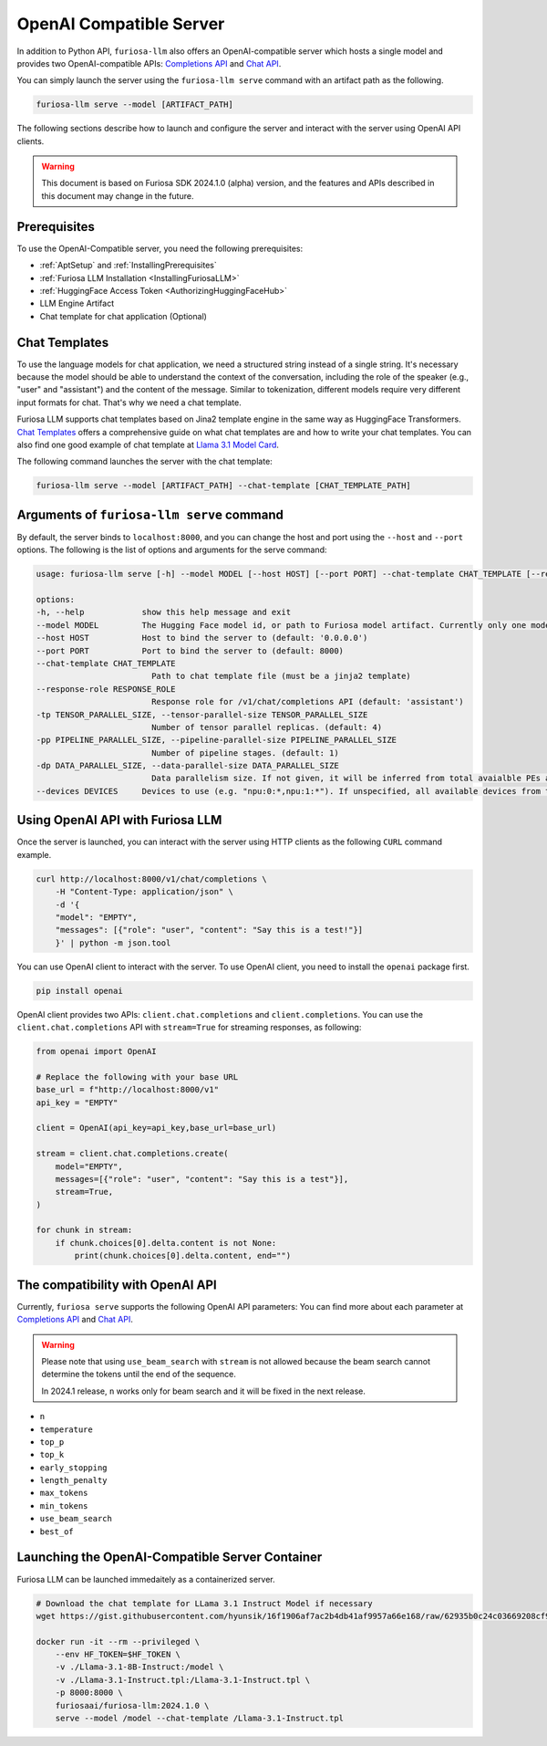 .. _OpenAIServer:

****************************************************
OpenAI Compatible Server
****************************************************

In addition to Python API, ``furiosa-llm`` also offers an OpenAI-compatible server
which hosts a single model and provides two OpenAI-compatible APIs:
`Completions API <https://platform.openai.com/docs/api-reference/completions>`_ and
`Chat API <https://platform.openai.com/docs/api-reference/chat>`_.

You can simply launch the server using the ``furiosa-llm serve`` command with an artifact path
as the following.

.. code-block::

    furiosa-llm serve --model [ARTIFACT_PATH]

The following sections describe how to launch and configure the server
and interact with the server using OpenAI API clients.

.. warning::

   This document is based on Furiosa SDK 2024.1.0 (alpha) version,
   and the features and APIs described in this document may change in the future.

Prerequisites
==================================================
To use the OpenAI-Compatible server, you need the following prerequisites:

* :ref:`AptSetup` and :ref:`InstallingPrerequisites`
* :ref:`Furiosa LLM Installation <InstallingFuriosaLLM>`
* :ref:`HuggingFace Access Token <AuthorizingHuggingFaceHub>`
* LLM Engine Artifact
* Chat template for chat application (Optional)


Chat Templates
================================================
To use the language models for chat application, we need a structured string instead of a single string.
It's necessary because the model should be able to understand the context of the conversation,
including the role of the speaker (e.g., "user" and "assistant") and the content of the message.
Similar to tokenization, different models require very different input formats for chat.
That's why we need a chat template.

Furiosa LLM supports chat templates based on Jina2 template engine in the same way as HuggingFace Transformers.
`Chat Templates <https://huggingface.co/docs/transformers/en/chat_templating>`_ offers
a comprehensive guide on what chat templates are and how to write your chat templates.
You can also find one good example of chat template at `Llama 3.1 Model Card <https://www.llama.com/docs/model-cards-and-prompt-formats/llama3_1/>`_.

The following command launches the server with the chat template:

.. code-block::

    furiosa-llm serve --model [ARTIFACT_PATH] --chat-template [CHAT_TEMPLATE_PATH]


Arguments of ``furiosa-llm serve`` command
================================================
By default, the server binds to ``localhost:8000``, and
you can change the host and port using the ``--host`` and ``--port`` options.
The following is the list of options and arguments for the serve command:

.. code-block::

    usage: furiosa-llm serve [-h] --model MODEL [--host HOST] [--port PORT] --chat-template CHAT_TEMPLATE [--response-role RESPONSE_ROLE] [-tp TENSOR_PARALLEL_SIZE] [-pp PIPELINE_PARALLEL_SIZE] [-dp DATA_PARALLEL_SIZE] [--devices DEVICES]

    options:
    -h, --help            show this help message and exit
    --model MODEL         The Hugging Face model id, or path to Furiosa model artifact. Currently only one model is supported per server.
    --host HOST           Host to bind the server to (default: '0.0.0.0')
    --port PORT           Port to bind the server to (default: 8000)
    --chat-template CHAT_TEMPLATE
                            Path to chat template file (must be a jinja2 template)
    --response-role RESPONSE_ROLE
                            Response role for /v1/chat/completions API (default: 'assistant')
    -tp TENSOR_PARALLEL_SIZE, --tensor-parallel-size TENSOR_PARALLEL_SIZE
                            Number of tensor parallel replicas. (default: 4)
    -pp PIPELINE_PARALLEL_SIZE, --pipeline-parallel-size PIPELINE_PARALLEL_SIZE
                            Number of pipeline stages. (default: 1)
    -dp DATA_PARALLEL_SIZE, --data-parallel-size DATA_PARALLEL_SIZE
                            Data parallelism size. If not given, it will be inferred from total avaialble PEs and other parallelism degrees.
    --devices DEVICES     Devices to use (e.g. "npu:0:*,npu:1:*"). If unspecified, all available devices from the host will be used.


Using OpenAI API with Furiosa LLM
=====================================================
Once the server is launched, you can interact with the server using HTTP clients
as the following ``CURL`` command example.

.. code-block:: sh

    curl http://localhost:8000/v1/chat/completions \
        -H "Content-Type: application/json" \
        -d '{
        "model": "EMPTY",
        "messages": [{"role": "user", "content": "Say this is a test!"}]
        }' | python -m json.tool


You can use OpenAI client to interact with the server.
To use OpenAI client, you need to install the ``openai`` package first.

.. code-block:: sh

    pip install openai


OpenAI client provides two APIs: ``client.chat.completions`` and ``client.completions``.
You can use the ``client.chat.completions``
API with ``stream=True`` for streaming responses, as following:

.. code-block::

    from openai import OpenAI

    # Replace the following with your base URL
    base_url = f"http://localhost:8000/v1"
    api_key = "EMPTY"

    client = OpenAI(api_key=api_key,base_url=base_url)

    stream = client.chat.completions.create(
        model="EMPTY",
        messages=[{"role": "user", "content": "Say this is a test"}],
        stream=True,
    )

    for chunk in stream:
        if chunk.choices[0].delta.content is not None:
            print(chunk.choices[0].delta.content, end="")


The compatibility with OpenAI API
=================================================

Currently, ``furiosa serve`` supports the following OpenAI API parameters:
You can find more about each parameter at `Completions API <https://platform.openai.com/docs/api-reference/completions>`_
and `Chat API <https://platform.openai.com/docs/api-reference/chat>`_.

.. warning::

    Please note that using ``use_beam_search`` with ``stream`` is not allowed
    because the beam search cannot determine the tokens until the end of the sequence.

    In 2024.1 release, ``n`` works only for beam search and it will be fixed in the next release.

* ``n``
* ``temperature``
* ``top_p``
* ``top_k``
* ``early_stopping``
* ``length_penalty``
* ``max_tokens``
* ``min_tokens``
* ``use_beam_search``
* ``best_of``

Launching the OpenAI-Compatible Server Container
================================================================

Furiosa LLM can be launched immedaitely as a containerized server.

.. code-block::

    # Download the chat template for LLama 3.1 Instruct Model if necessary
    wget https://gist.githubusercontent.com/hyunsik/16f1906af7ac2b4db41af9957a66e168/raw/62935b0c24c03669208cf90f3f87b1694521053d/Llama-3.1-Instruct.tpl

    docker run -it --rm --privileged \
        --env HF_TOKEN=$HF_TOKEN \
        -v ./Llama-3.1-8B-Instruct:/model \
        -v ./Llama-3.1-Instruct.tpl:/Llama-3.1-Instruct.tpl \
        -p 8000:8000 \
        furiosaai/furiosa-llm:2024.1.0 \
        serve --model /model --chat-template /Llama-3.1-Instruct.tpl
